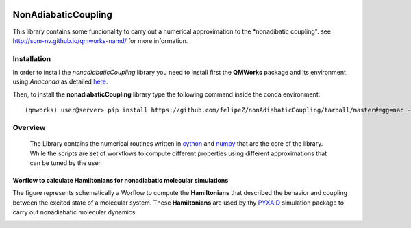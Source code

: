 
.. image:: https://travis-ci.org/felipeZ/nonAdiabaticCoupling.svg?branch=master
    :target: https://travis-ci.org/felipeZ/nonAdiabaticCoupling
.. image:: https://img.shields.io/github/license/felipeZ/nonAdiabaticCoupling.svg?maxAge=2592000
    :target: https://github.com/felipeZ/nonAdiabaticCoupling/blob/master/LICENSE
.. image:: https://img.shields.io/github/release/felipeZ/nonAdiabaticCoupling.svg
    :target: https://github.com/felipeZ/nonAdiabaticCoupling/releases
.. image:: https://img.shields.io/badge/python-3.5-blue.svg
.. image:: https://img.shields.io/codacy/grade/e27821fb6289410b8f58338c7e0bc686.svg?maxAge=2592000
    :target: https://www.codacy.com/app/tifonzafel/nonAdiabaticCoupling/dashboard
====================
NonAdiabaticCoupling
====================

This library contains some funcionality to carry out a numerical approximation
to the *nonadibatic coupling". see http://scm-nv.github.io/qmworks-namd/ for more information.
 
Installation
============

In order to install the *nonadiabaticCoupling* library you need to install first the **QMWorks** package and its environment using *Anaconda* as detailed here_.

.. _here: https://github.com/SCM-NV/qmworks

Then,  to install the **nonadiabaticCoupling** library type the following command inside the conda environment::

  (qmworks) user@server> pip install https://github.com/felipeZ/nonAdiabaticCoupling/tarball/master#egg=nac --upgrade

Overview
========
 The Library contains the numerical routines written in cython_ and numpy_ that are the core of the library. While the scripts are set of workflows to compute different properties using different approximations that can be tuned by the user.

.. _cython: http://cython.org
.. _numpy: http://www.numpy.org

Worflow to calculate Hamiltonians for nonadiabatic molecular simulations
************************************************************************
The figure represents schematically a Worflow to compute the **Hamiltonians** that described the behavior and coupling between the excited state of a molecular system. These **Hamiltonians** are used by thy PYXAID_ simulation package to carry out nonadiabatic molecular dynamics.

.. image:: docs/images/nac_worflow.png

.. _PYXAID: https://www.acsu.buffalo.edu/~alexeyak/pyxaid/overview.html
